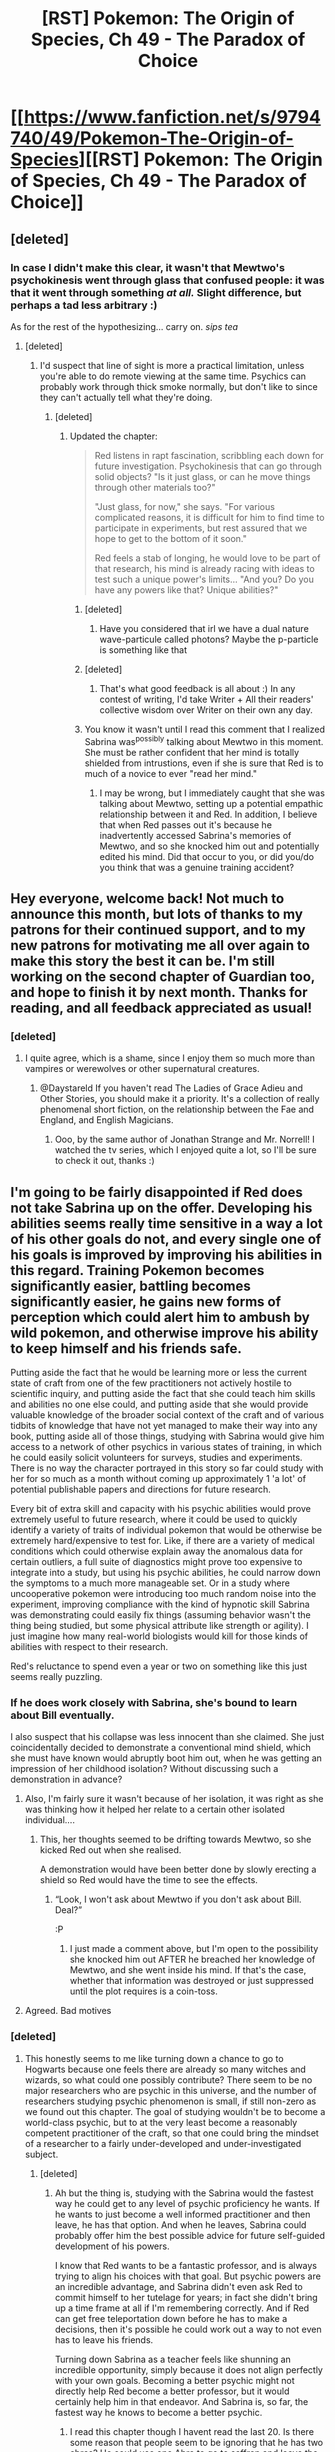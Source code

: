 #+TITLE: [RST] Pokemon: The Origin of Species, Ch 49 - The Paradox of Choice

* [[https://www.fanfiction.net/s/9794740/49/Pokemon-The-Origin-of-Species][[RST] Pokemon: The Origin of Species, Ch 49 - The Paradox of Choice]]
:PROPERTIES:
:Author: DaystarEld
:Score: 79
:DateUnix: 1509520020.0
:DateShort: 2017-Nov-01
:END:

** [deleted]
:PROPERTIES:
:Score: 19
:DateUnix: 1509529773.0
:DateShort: 2017-Nov-01
:END:

*** In case I didn't make this clear, it wasn't that Mewtwo's psychokinesis went through glass that confused people: it was that it went through something /at all./ Slight difference, but perhaps a tad less arbitrary :)

As for the rest of the hypothesizing... carry on. /sips tea/
:PROPERTIES:
:Author: DaystarEld
:Score: 12
:DateUnix: 1509591846.0
:DateShort: 2017-Nov-02
:END:

**** [deleted]
:PROPERTIES:
:Score: 8
:DateUnix: 1509610927.0
:DateShort: 2017-Nov-02
:END:

***** I'd suspect that line of sight is more a practical limitation, unless you're able to do remote viewing at the same time. Psychics can probably work through thick smoke normally, but don't like to since they can't actually tell what they're doing.
:PROPERTIES:
:Author: sidhe3141
:Score: 7
:DateUnix: 1509640561.0
:DateShort: 2017-Nov-02
:END:

****** [deleted]
:PROPERTIES:
:Score: 4
:DateUnix: 1509642794.0
:DateShort: 2017-Nov-02
:END:

******* Updated the chapter:

#+begin_quote
  Red listens in rapt fascination, scribbling each down for future investigation. Psychokinesis that can go through solid objects? "Is it just glass, or can he move things through other materials too?"

  "Just glass, for now," she says. "For various complicated reasons, it is difficult for him to find time to participate in experiments, but rest assured that we hope to get to the bottom of it soon."

  Red feels a stab of longing, he would love to be part of that research, his mind is already racing with ideas to test such a unique power's limits... "And you? Do you have any powers like that? Unique abilities?"
#+end_quote
:PROPERTIES:
:Author: DaystarEld
:Score: 6
:DateUnix: 1509648023.0
:DateShort: 2017-Nov-02
:END:

******** [deleted]
:PROPERTIES:
:Score: 4
:DateUnix: 1509657147.0
:DateShort: 2017-Nov-03
:END:

********* Have you considered that irl we have a dual nature wave-particule called photons? Maybe the p-particle is something like that
:PROPERTIES:
:Author: Ceres_Golden_Cross
:Score: 1
:DateUnix: 1516494696.0
:DateShort: 2018-Jan-21
:END:


******** [deleted]
:PROPERTIES:
:Score: 3
:DateUnix: 1509649873.0
:DateShort: 2017-Nov-02
:END:

********* That's what good feedback is all about :) In any contest of writing, I'd take Writer + All their readers' collective wisdom over Writer on their own any day.
:PROPERTIES:
:Author: DaystarEld
:Score: 5
:DateUnix: 1509652366.0
:DateShort: 2017-Nov-02
:END:


******** You know it wasn't until I read this comment that I realized Sabrina was^{possibly} talking about Mewtwo in this moment. She must be rather confident that her mind is totally shielded from intrustions, even if she is sure that Red is to much of a novice to ever "read her mind."
:PROPERTIES:
:Author: empocariam
:Score: 2
:DateUnix: 1509681342.0
:DateShort: 2017-Nov-03
:END:

********* I may be wrong, but I immediately caught that she was talking about Mewtwo, setting up a potential empathic relationship between it and Red. In addition, I believe that when Red passes out it's because he inadvertently accessed Sabrina's memories of Mewtwo, and so she knocked him out and potentially edited his mind. Did that occur to you, or did you/do you think that was a genuine training accident?
:PROPERTIES:
:Author: Slinkinator
:Score: 1
:DateUnix: 1511058746.0
:DateShort: 2017-Nov-19
:END:


** Hey everyone, welcome back! Not much to announce this month, but lots of thanks to my patrons for their continued support, and to my new patrons for motivating me all over again to make this story the best it can be. I'm still working on the second chapter of Guardian too, and hope to finish it by next month. Thanks for reading, and all feedback appreciated as usual!
:PROPERTIES:
:Author: DaystarEld
:Score: 16
:DateUnix: 1509520033.0
:DateShort: 2017-Nov-01
:END:

*** [deleted]
:PROPERTIES:
:Score: 2
:DateUnix: 1509588757.0
:DateShort: 2017-Nov-02
:END:

**** I quite agree, which is a shame, since I enjoy them so much more than vampires or werewolves or other supernatural creatures.
:PROPERTIES:
:Author: DaystarEld
:Score: 3
:DateUnix: 1509591898.0
:DateShort: 2017-Nov-02
:END:

***** @Daystareld If you haven't read The Ladies of Grace Adieu and Other Stories, you should make it a priority. It's a collection of really phenomenal short fiction, on the relationship between the Fae and England, and English Magicians.
:PROPERTIES:
:Author: Slinkinator
:Score: 1
:DateUnix: 1511058901.0
:DateShort: 2017-Nov-19
:END:

****** Ooo, by the same author of Jonathan Strange and Mr. Norrell! I watched the tv series, which I enjoyed quite a lot, so I'll be sure to check it out, thanks :)
:PROPERTIES:
:Author: DaystarEld
:Score: 1
:DateUnix: 1511332843.0
:DateShort: 2017-Nov-22
:END:


** I'm going to be fairly disappointed if Red does not take Sabrina up on the offer. Developing his abilities seems really time sensitive in a way a lot of his other goals do not, and every single one of his goals is improved by improving his abilities in this regard. Training Pokemon becomes significantly easier, battling becomes significantly easier, he gains new forms of perception which could alert him to ambush by wild pokemon, and otherwise improve his ability to keep himself and his friends safe.

Putting aside the fact that he would be learning more or less the current state of craft from one of the few practitioners not actively hostile to scientific inquiry, and putting aside the fact that she could teach him skills and abilities no one else could, and putting aside that she would provide valuable knowledge of the broader social context of the craft and of various tidbits of knowledge that have not yet managed to make their way into any book, putting aside all of those things, studying with Sabrina would give him access to a network of other psychics in various states of training, in which he could easily solicit volunteers for surveys, studies and experiments. There is no way the character portrayed in this story so far could study with her for so much as a month without coming up approximately 1 'a lot' of potential publishable papers and directions for future research.

Every bit of extra skill and capacity with his psychic abilities would prove extremely useful to future research, where it could be used to quickly identify a variety of traits of individual pokemon that would be otherwise be extremely hard/expensive to test for. Like, if there are a variety of medical conditions which could otherwise explain away the anomalous data for certain outliers, a full suite of diagnostics might prove too expensive to integrate into a study, but using his psychic abilities, he could narrow down the symptoms to a much more manageable set. Or in a study where uncooperative pokemon were introducing too much random noise into the experiment, improving compliance with the kind of hypnotic skill Sabrina was demonstrating could easily fix things (assuming behavior wasn't the thing being studied, but some physical attribute like strength or agility). I just imagine how many real-world biologists would kill for those kinds of abilities with respect to their research.

Red's reluctance to spend even a year or two on something like this just seems really puzzling.
:PROPERTIES:
:Author: u__v
:Score: 15
:DateUnix: 1509537432.0
:DateShort: 2017-Nov-01
:END:

*** If he does work closely with Sabrina, she's bound to learn about Bill eventually.

I also suspect that his collapse was less innocent than she claimed. She just coincidentally decided to demonstrate a conventional mind shield, which she must have known would abruptly boot him out, when he was getting an impression of her childhood isolation? Without discussing such a demonstration in advance?
:PROPERTIES:
:Author: thrawnca
:Score: 18
:DateUnix: 1509538720.0
:DateShort: 2017-Nov-01
:END:

**** Also, I'm fairly sure it wasn't because of her isolation, it was right as she was thinking how it helped her relate to a certain other isolated individual....
:PROPERTIES:
:Author: FeluriansCloak
:Score: 15
:DateUnix: 1509546727.0
:DateShort: 2017-Nov-01
:END:

***** This, her thoughts seemed to be drifting towards Mewtwo, so she kicked Red out when she realised.

A demonstration would have been better done by slowly erecting a shield so Red would have the time to see the effects.
:PROPERTIES:
:Author: martiniguy
:Score: 14
:DateUnix: 1509550659.0
:DateShort: 2017-Nov-01
:END:

****** “Look, I won't ask about Mewtwo if you don't ask about Bill. Deal?”

:P
:PROPERTIES:
:Author: The_Magus_199
:Score: 3
:DateUnix: 1509739281.0
:DateShort: 2017-Nov-03
:END:

******* I just made a comment above, but I'm open to the possibility she knocked him out AFTER he breached her knowledge of Mewtwo, and she went inside his mind. If that's the case, whether that information was destroyed or just suppressed until the plot requires is a coin-toss.
:PROPERTIES:
:Author: Slinkinator
:Score: 1
:DateUnix: 1511059018.0
:DateShort: 2017-Nov-19
:END:


**** Agreed. Bad motives
:PROPERTIES:
:Author: leakycauldron
:Score: 5
:DateUnix: 1509542741.0
:DateShort: 2017-Nov-01
:END:


*** [deleted]
:PROPERTIES:
:Score: 10
:DateUnix: 1509551889.0
:DateShort: 2017-Nov-01
:END:

**** This honestly seems to me like turning down a chance to go to Hogwarts because one feels there are already so many witches and wizards, so what could one possibly contribute? There seem to be no major researchers who are psychic in this universe, and the number of researchers studying psychic phenomenon is small, if still non-zero as we found out this chapter. The goal of studying wouldn't be to become a world-class psychic, but to at the very least become a reasonably competent practitioner of the craft, so that one could bring the mindset of a researcher to a fairly under-developed and under-investigated subject.
:PROPERTIES:
:Author: u__v
:Score: 3
:DateUnix: 1509569025.0
:DateShort: 2017-Nov-02
:END:

***** [deleted]
:PROPERTIES:
:Score: 6
:DateUnix: 1509570359.0
:DateShort: 2017-Nov-02
:END:

****** Ah but the thing is, studying with the Sabrina would the fastest way he could get to any level of psychic proficiency he wants. If he wants to just become a well informed practitioner and then leave, he has that option. And when he leaves, Sabrina could probably offer him the best possible advice for future self-guided development of his powers.

I know that Red wants to be a fantastic professor, and is always trying to align his choices with that goal. But psychic powers are an incredible advantage, and Sabrina didn't even ask Red to commit himself to her tutelage for years; in fact she didn't bring up a time frame at all if I'm remembering correctly. And if Red can get free teleportation down before he has to make a decisions, then it's possible he could work out a way to not even has to leave his friends.

Turning down Sabrina as a teacher feels like shunning an incredible opportunity, simply because it does not align perfectly with your own goals. Becoming a better psychic might not directly help Red become a better professor, but it would certainly help him in that endeavor. And Sabrina is, so far, the fastest way he knows to become a better psychic.
:PROPERTIES:
:Score: 2
:DateUnix: 1509582132.0
:DateShort: 2017-Nov-02
:END:

******* I read this chapter though I havent read the last 20. Is there some reason that people seem to be ignoring that he has two abras? He could use one Abra to go to saffron and leave the other with his friends. Then at a predetermined time his friends could then send the Abra with them to pick him up.
:PROPERTIES:
:Author: All_in_bad_taste
:Score: 2
:DateUnix: 1509686070.0
:DateShort: 2017-Nov-03
:END:

******** Abra can only teleport one person, specifically their trainer whose mind they're familiar with. For that to work, they would have to register the abra to the new location so it can teleport there, which it can only do if Red is there in the first place to register it.
:PROPERTIES:
:Author: DaystarEld
:Score: 2
:DateUnix: 1509766482.0
:DateShort: 2017-Nov-04
:END:


***** It's more like deciding that with the number of evil professors, deadly monsters, and rising Dark Lords, eleven years old is too young for Hogwarts and he needs to wait a few years.
:PROPERTIES:
:Author: thrawnca
:Score: 3
:DateUnix: 1509736048.0
:DateShort: 2017-Nov-03
:END:


*** u/deleted:
#+begin_quote
  Red's reluctance to spend even a year or two on something like this just seems really puzzling.
#+end_quote

Red isn't a perfect rational actor remember, he's a human being. Here's a few emotional reasons he might be reluctant:

- He has an emotional connection to travelling with his friends, he has repeatedly talked about how this is one of the most enjoyable times of his life and he probably doesn't want that journey to end soon.

- He's still very uncomfortable about his psychic powers and strongly associates them with deep grief and pain.

- Also he's been told that Sabrina is manipulative and potentially dangerous, by someone he trusts. Being her pupil would put him diectly in her power in a very real way. So some caution is understandable.

Also, learning about psychic powers doesn't seem particularly time sensitive right now, but other things he could do would be. E.g. the immediate benefits of attention and momentum to his research career. Opportunities that come dirctly from travelling with Blue and Leaf, etc.
:PROPERTIES:
:Score: 7
:DateUnix: 1509627399.0
:DateShort: 2017-Nov-02
:END:


*** I agree. Hope he does goal factoring to arrive to that conclusion next chapter.
:PROPERTIES:
:Author: ShareDVI
:Score: 5
:DateUnix: 1509537707.0
:DateShort: 2017-Nov-01
:END:


*** He will likely interact with sabrina more for plot reasons if he is to collide with mewtwo
:PROPERTIES:
:Author: eroticas
:Score: 3
:DateUnix: 1509692062.0
:DateShort: 2017-Nov-03
:END:


** Y'know, I was just thinking the other day that one of my frustrations with a lot of rational fiction is that despite the emphasis placed on problem solving and plot progression that's realistic and replicable, too many plots are centered around the premise of the main character being THE hero of their setting, or otherwise somehow uniquely positioned to make a difference in their world.

One of the things I've realized I absolutely love about this story is just how normal and unremarkable the main characters are. Sure, they're smart, Red's a psychic, and they've got their connections to noteworthy people, but those aren't the driving forces in the story. The trio and Aiko are mostly concerned with trying to drive their day-to-day activities into larger, long term goals, and having to contend mostly with the fact that everyone around them is doing the same thing.

Also nice that despite the unrealness of the Pokemon setting, Red is still grappling with pretty mundane, real world dilemmas - different career options, demands on his time, reputation and relationship maintenance.

It's really a breath of fresh air.
:PROPERTIES:
:Author: JanusTheDoorman
:Score: 9
:DateUnix: 1509609252.0
:DateShort: 2017-Nov-02
:END:

*** Thanks! Glad you enjoy that aspect of it: I know it's not as satisfying for those waiting to get to the power jumps, but as long as it's still entertaining, I think a story like this has a lot of potential value in it too :)
:PROPERTIES:
:Author: DaystarEld
:Score: 6
:DateUnix: 1509614696.0
:DateShort: 2017-Nov-02
:END:


*** Agreed. Though I'd not thought of it that way before. Also makes the varius techniques seem more practical when applied to everyday situations not end of the world.

Also the fact that the focus is spread across the 3 main protagonists and some pretty competent side characters helps a lot. If the main character was both a super competent scientist and a champion trainer it would strain disbelief a lot more. Also means that they can take turns being right and wrong in a more realistic way.
:PROPERTIES:
:Score: 4
:DateUnix: 1509632004.0
:DateShort: 2017-Nov-02
:END:


** You see, I've always loved the concept of psychic humans in Pokemon. Their existence has driven almost all of my best tinfoil theories, the episodes in the cartoon that feature them are my favorite, and the fact that, despite endless searching, I can't find more than one or two good psychic MC pokemon fics (that don't either make all Pokemon so sentient that the entire setting becomes barbaric; or just kind of ignore the powers) had been a constant source of frustration for me.

So when I saw that Red, a main character in an exceptionally well written fanfic about rationality, was a Psychic... words cannot even describe how excited I was. I simply could not wait to see how a rational character would react to having that sort of powers. The Misty chapters only heightened that excitement. I wanted to see if Red's point of view would be changed from the expansion of his own perceptive powers. And while I was kind of OK with the fledgling nature of Red's powers, and realistic exploration of grief and mourning that came with it , and I realized that power spikes weren't really a part of rational fiction... part of me wanted the story to skip to the part where Red was at least as powerful a Misty, just for my own personal gratification, plotting and characterization be damned.

And now that Red has gotten an offer to train under the most power psychic in the country... I don't think I could forgive the character if he passed that up. Training under Sabrina would give him access to a whole variety of psychic Pokemon to study, as well as expanding his own ability to better study all Pokemon and making him stand out more in the research field (because while I know that in this universe Professors must make use of psychics, I have yet to hear about an actually psychic Professor).

And not only would expanded perceptive powers make Red's narrative more easy to read, it would also allow the fic to explore new areas. Is the mistrust psychics face justified? Are there any areas in the world where they face discrimination, or are intentionally marginalized? Are there no psychic Professors because psychics in the field face discrimination? If Alakazam really is as intelligent as a three year old child, is it also as sentient? If so, are there struggles unique to training Alakazam and other intelligent psychic Pokemon? There are so many questions surrounding psychic Pokemon, that I don't really see how Red immersing himself in the psychic world wouldn't help also become a better researcher, simply by the virtue of exposing him to so many useful things.

And also I'd like to point out how good the writing is: I only noticed later that Blue gave Red a speech about how much easier life becomes when people know about you, and like you, directly after Red was offered an opportunity he only received because he (unintentionally) made himself known within the psychic community.
:PROPERTIES:
:Score: 8
:DateUnix: 1509563376.0
:DateShort: 2017-Nov-01
:END:

*** Minor nitpick, but power spikes are totally part of rational fiction! Zorian learning mind magic, HJPEV figuring out partial transfiguration, Taylor making spider silk costumes. They need good reasons behind them, and all those examples required practice and careful thought, but I would say they're part and parcel of the genre.
:PROPERTIES:
:Author: LazarusRises
:Score: 10
:DateUnix: 1509566056.0
:DateShort: 2017-Nov-01
:END:


*** u/DaystarEld:
#+begin_quote
  I can't find more than one or two good psychic MC pokemon fics (that don't either make all Pokemon so sentient that the entire setting becomes barbaric; or just kind of ignore the powers) had been a constant source of frustration for me.
#+end_quote

It is by far the most underutilized aspect of the world in the anime (what I've seen of it) and games, and possibly the manga, which I haven't read yet.

How awesome would it be if they released a pokemon game where the main character was psychic, and could detect pokemon hiding nearby or get a hint in combat as to what the opponent is about to do or bond better with their pokemon the way Pokemon Amie currently works? As far as I know no fan game has tried to utilize it either, which means we'll all have to wait for [[/u/ketura]] 's before we get the chance.
:PROPERTIES:
:Author: DaystarEld
:Score: 7
:DateUnix: 1509592191.0
:DateShort: 2017-Nov-02
:END:

**** Just think how horrible they could make catching Dark-type pokemon!
:PROPERTIES:
:Author: blanktextbox
:Score: 4
:DateUnix: 1509684813.0
:DateShort: 2017-Nov-03
:END:


**** u/Revisional_Sin:
#+begin_quote
  get a hint in combat as to what the opponent is about to do
#+end_quote

And yet your character always knows what Pokémon your opponent is about to send out...
:PROPERTIES:
:Author: Revisional_Sin
:Score: 1
:DateUnix: 1510040685.0
:DateShort: 2017-Nov-07
:END:

***** Heh, I turn that off personally, but would make a good psychic ability :)
:PROPERTIES:
:Author: DaystarEld
:Score: 2
:DateUnix: 1510067552.0
:DateShort: 2017-Nov-07
:END:


***** Hm. You can teleport between fixed points in Silph and the Saffron Gym. In emergencies, you teleport yourself to the last safe place you visited; any teleporting Pokemon you have follow the same rule. Talking to other Trainers who are apparently you on a different timeline isn't just possible, it's essential to completing the Pokedex. You have what appears to be the ability to either see the future or loop time, and messing up can create all sorts of interesting problems.

Oh, and your subjective time can go hours:seconds, and you always know your Pokemon's exact status.
:PROPERTIES:
:Author: sidhe3141
:Score: 2
:DateUnix: 1510973274.0
:DateShort: 2017-Nov-18
:END:


*** Eh, I'm not convinced Sabrina is the most /powerful/ psychic trainer. Perhaps the most /popular,/ or maybe even just the most /famous/ or even /infamous./ Nothing she's done so far paints her as particularly powerful, just uniquely driven and has a bit of edge for her age, and is kind of "normal" for a psychic so people like her. She is probably one of the most politically powerful psychics in Kanto, and for that reason I would think Red avoiding her tutelage would be sort of a mistake.

But, I totally understand Red's perspective and decision. He is a shy teenage boy who has already suddenly been thrust into like three separate public spheres (celebrity, researching, psychicd), something he is clearly not comfortable with from their dinner conversation, and then to suddenly be invited to one of the highest levels of those spheres on a random afternoon, I wouldn't just say yes right away.

Plus, Red is a teenage boy that has shown some romantic interest in girls. I don't think it would be in appropriate to suggest that their may be some other anxieties in play during his interaction with a young, attractive, and powerful woman wearing a short pink tank top in a cafe.
:PROPERTIES:
:Author: empocariam
:Score: 4
:DateUnix: 1509582196.0
:DateShort: 2017-Nov-02
:END:

**** To be honest my view of Sabrina as the most powerful comes from the cartoons and some half-remembered quotes from the games, and the fact that Mew-two (if I remember correctly) described as being more powerful than all the other psychics at Giovanni's disposal. And considering Giovanni seems pretty well-connected and powerful, and Mew-two is his most important project that we know of, I feel like he would have gone out of his ways to recruit the best psychics possible.

So even though Sabrina hasn't been explicitly stated as the most powerful psychic training in the actual fic, I feel like there is definitely enough evidence to infer that she is at least one of the most powerful in the region, and not just for her age.

And I also understand Red's perspective, and his decision not decide right away. I just feel like after some thought, his answer should be yes unless some new information comes up.
:PROPERTIES:
:Score: 4
:DateUnix: 1509582505.0
:DateShort: 2017-Nov-02
:END:


**** Despite the difficulty of learning and practising psychic techniques, she was able to guess the nature of his shield, invent a countermeasure on the spot, and successfully carry it out on her first try.

Surely, in the psychic realm, that kind of talent equals power.
:PROPERTIES:
:Author: thrawnca
:Score: 3
:DateUnix: 1509610396.0
:DateShort: 2017-Nov-02
:END:


*** Although they aren't in the games, I feel equally fascinated about the concept of Dark humans.

Though it probably would work well in the games especially since in Japan it is known as the Evil-type. Though Pokemon OoS makes it clear that the Dark trait is primarily that of being psychically blank or null, the games portray it as a combination of psychic immunity and dirty fighting. Or as you and I might call it, smart fighting.
:PROPERTIES:
:Author: Trips-Over-Tail
:Score: 2
:DateUnix: 1509810725.0
:DateShort: 2017-Nov-04
:END:


** Typo thread!
:PROPERTIES:
:Author: DaystarEld
:Score: 6
:DateUnix: 1509520039.0
:DateShort: 2017-Nov-01
:END:

*** "noticeably less construction projects" should be "noticeably fewer"
:PROPERTIES:
:Author: jordanb716
:Score: 4
:DateUnix: 1509566230.0
:DateShort: 2017-Nov-01
:END:

**** Fixed, thanks!
:PROPERTIES:
:Author: DaystarEld
:Score: 2
:DateUnix: 1509590723.0
:DateShort: 2017-Nov-02
:END:


*** even if offers/even if she offers

many psychic's/many psychics'

I didn't know about/I didn't know about that

have predictable schedule/have a predictable schedule

the Kanto/Kanto

exist,and/exists, and

practicing/practising
:PROPERTIES:
:Author: thrawnca
:Score: 3
:DateUnix: 1509538231.0
:DateShort: 2017-Nov-01
:END:

**** Thanks, fixed! Except the last one, in the USA we use practice exclusively :)
:PROPERTIES:
:Author: DaystarEld
:Score: 2
:DateUnix: 1509590715.0
:DateShort: 2017-Nov-02
:END:

***** You yanks are so damn reckless. What if there's a C shortage?
:PROPERTIES:
:Author: Trips-Over-Tail
:Score: 4
:DateUnix: 1509641596.0
:DateShort: 2017-Nov-02
:END:


*** [deleted]
:PROPERTIES:
:Score: 2
:DateUnix: 1509527728.0
:DateShort: 2017-Nov-01
:END:

**** Fixed!
:PROPERTIES:
:Author: DaystarEld
:Score: 2
:DateUnix: 1509590812.0
:DateShort: 2017-Nov-02
:END:


*** u/tokol:
#+begin_quote
  Such lessons would mostly being able to observe
#+end_quote

mostly being -> mostly consist of being
:PROPERTIES:
:Author: tokol
:Score: 2
:DateUnix: 1509560053.0
:DateShort: 2017-Nov-01
:END:

**** Fixed :)
:PROPERTIES:
:Author: DaystarEld
:Score: 3
:DateUnix: 1509590817.0
:DateShort: 2017-Nov-02
:END:


*** +>Fire or Plant type pokemon+

+Do you mean Grass?+

#+begin_quote
  Amidsts the mists
#+end_quote

"Amidst"
:PROPERTIES:
:Author: LazarusRises
:Score: 2
:DateUnix: 1509561189.0
:DateShort: 2017-Nov-01
:END:

**** No, he doesn't mean Grass. Are there /any/ pokemon that actually look like or incorporate grass? It's one of Red's pet peeves about the type system.
:PROPERTIES:
:Author: thrawnca
:Score: 4
:DateUnix: 1509564136.0
:DateShort: 2017-Nov-01
:END:

***** Ah fair, I thought I remembered something like that.
:PROPERTIES:
:Author: LazarusRises
:Score: 2
:DateUnix: 1509565277.0
:DateShort: 2017-Nov-01
:END:


***** [[https://bulbapedia.bulbagarden.net/wiki/Oddish_(Pok%C3%A9mon)][:D]]

Closest one, I think, though obviously a radish comes more to mind overall.
:PROPERTIES:
:Author: DaystarEld
:Score: 2
:DateUnix: 1509590893.0
:DateShort: 2017-Nov-02
:END:


***** Kernal, the Wheat Officer Pokemon.
:PROPERTIES:
:Author: Trips-Over-Tail
:Score: 2
:DateUnix: 1509642183.0
:DateShort: 2017-Nov-02
:END:


**** "Amidsts" is how the original goes, I think it's an archaic form of english unless the author just added the s to make it more rhymey :)
:PROPERTIES:
:Author: DaystarEld
:Score: 2
:DateUnix: 1509590991.0
:DateShort: 2017-Nov-02
:END:

***** I thought that might be the case, but [[https://en.wikipedia.org/wiki/Donovan%27s_Brain][Wikipedia says not]]! Do you have the original book saying amidsts?
:PROPERTIES:
:Author: LazarusRises
:Score: 2
:DateUnix: 1509592087.0
:DateShort: 2017-Nov-02
:END:

****** Huh, that is the original source, so yeah I guess I misremembered it, or saw it elsewhere mispelled and took that to be the original. Thanks!
:PROPERTIES:
:Author: DaystarEld
:Score: 2
:DateUnix: 1509592465.0
:DateShort: 2017-Nov-02
:END:


*** u/sc770:
#+begin_quote
  sites all over the Kanto,
#+end_quote

should be the Kanto region, or just Kanto
:PROPERTIES:
:Author: sc770
:Score: 2
:DateUnix: 1509567462.0
:DateShort: 2017-Nov-01
:END:

**** Fixed thanks!
:PROPERTIES:
:Author: DaystarEld
:Score: 3
:DateUnix: 1509590998.0
:DateShort: 2017-Nov-02
:END:


*** Not specifically a typo but a semantic mistake. Chai tea/ *Chai saying chai tea is as redundant as saying 'tea tea' since Chai basically means tea.
:PROPERTIES:
:Author: Omegafinity
:Score: 2
:DateUnix: 1509575951.0
:DateShort: 2017-Nov-02
:END:

**** Woops: I originally wrote masala tea and wanted to change it to masala chai and somehow screwed it up completely :) Thanks!
:PROPERTIES:
:Author: DaystarEld
:Score: 2
:DateUnix: 1509591133.0
:DateShort: 2017-Nov-02
:END:

***** You're very welcome!

Going off on a tangent here but I *love* your writing. I was giggling and smiling like mad while reading the latest chapter with tons of possibilities and metaphors running through my head. Seriously, Yudowsky's and your writing make me rethink my whole life.

I especially loved the part where Sabrina comes up with a novel solution to penetrate Red's shields ( ͡° ͜ʖ ͡°) on the fly. It was really creative albeit quasi-brute force (esp. when compared to Mewtwo's really nuanced undetectable bypassing, which I know is a very unfair comparison). I was half expecting Red to ward off sabrina for typical protagonist reasons but I was pleasantly surprised. You did an excellent job at illustrating:\\
- that sabrina is supposed to be powerful AND smart in the use of her powers. Basically a psychic savant.\\
- That there are other highly intelligent characters which Red has to look out for.\\
- That strengths can be converted into weaknesses given the right context. The whole tapping to beat and going with the flow thing made me think among other things if my love for music can somehow be taken advantage of.

I also love your usage of phrases like 'alien/inhuman pattern' for the droplets and 'colours that can't be described' for psychic EM-waves.

Also this is probably the first unfinished fanfic whose updation process I'm personally witnessing. Feels great! Thank you for doing such a fantastic job.

P.S. : Sorry for making this so long. Had to stop myself or it would've devolved into an essay.
:PROPERTIES:
:Author: Omegafinity
:Score: 3
:DateUnix: 1509619474.0
:DateShort: 2017-Nov-02
:END:

****** His name is Red!
:PROPERTIES:
:Author: Trips-Over-Tail
:Score: 3
:DateUnix: 1509642265.0
:DateShort: 2017-Nov-02
:END:

******* Oh my, that's blasphemous. Fixed; thank you for pointing out! Jokes aside, I honestly have no idea why I wrote 'Ash' in the first place. Maybe because I was drawing parallels with another pokemon fic which had ash in it. In any case. my bad!
:PROPERTIES:
:Author: Omegafinity
:Score: 2
:DateUnix: 1509644148.0
:DateShort: 2017-Nov-02
:END:

******** I'll leave it to the community to determine your penalty.
:PROPERTIES:
:Author: Trips-Over-Tail
:Score: 2
:DateUnix: 1509644342.0
:DateShort: 2017-Nov-02
:END:

********* Please be gentle ;)
:PROPERTIES:
:Author: Omegafinity
:Score: 2
:DateUnix: 1509644420.0
:DateShort: 2017-Nov-02
:END:

********** Would the Harry Potter subreddit show mercy if you called the titular character "Luke Skywalker"? I think not. They'd chase you up a tree and set fire to it.

Burn the Errortic! Burn!
:PROPERTIES:
:Author: Trips-Over-Tail
:Score: 2
:DateUnix: 1509651184.0
:DateShort: 2017-Nov-02
:END:


****** This is high praise indeed :) Thank you, and I'm glad you're enjoying it all so much!
:PROPERTIES:
:Author: DaystarEld
:Score: 2
:DateUnix: 1509647819.0
:DateShort: 2017-Nov-02
:END:


**** Technically yes. But in colloquial English chai refers to a specific type of tea. So given the intended audience its a perfectly sensible usage
:PROPERTIES:
:Score: 2
:DateUnix: 1509593632.0
:DateShort: 2017-Nov-02
:END:

***** This is true too, I was first introduced to it as just "chai" and it wasn't until later that I discovered it had its own specific name.
:PROPERTIES:
:Author: DaystarEld
:Score: 2
:DateUnix: 1509606029.0
:DateShort: 2017-Nov-02
:END:


***** Well, given that the majority of the intended audience isn't aware of the correct usage of the word, I don't think it's justified to use the word incorrectly and call it sensible because of it.\\
Don't get me wrong. I'm not trying to be pedantic, it's just that I'm /from/ the land of chai (I make a good cuppa too :P ) and it's extremely jarring to hear 'chai-tea' being used anywhere (I'll admit some personal bias too. XD) Also chai doesn't necessarily refer to just a single type of tea. I'm from a household that's used to nearly 4 types of chai on a fairly regular basis.\\
Cheers :)
:PROPERTIES:
:Author: Omegafinity
:Score: 2
:DateUnix: 1509618084.0
:DateShort: 2017-Nov-02
:END:


*** u/appropriate-username:
#+begin_quote
  Damn. That's good milkshake
#+end_quote

"a good milkshake"
:PROPERTIES:
:Author: appropriate-username
:Score: 2
:DateUnix: 1509727756.0
:DateShort: 2017-Nov-03
:END:

**** This is actually just stylistic choice of how his internal voice sounds :) Thanks though!
:PROPERTIES:
:Author: DaystarEld
:Score: 3
:DateUnix: 1509764905.0
:DateShort: 2017-Nov-04
:END:


*** not a typo but,

#+begin_quote
  an older man in a long coat and woolen hat, and the Gym Leader sitting across from him.
#+end_quote

This was a bit confusing to read. It took me a while to figure out that 'him' referred to the older man instead of Red.
:PROPERTIES:
:Author: nipplelightpride
:Score: 1
:DateUnix: 1510003758.0
:DateShort: 2017-Nov-07
:END:

**** I'll clarify it next time I edit the chapter, thanks :)
:PROPERTIES:
:Author: DaystarEld
:Score: 2
:DateUnix: 1510008815.0
:DateShort: 2017-Nov-07
:END:


** Love the story! A bit surprised that Red's charmander is the size of an average charmeleon right now. Assuming it grows during evolution, doesn't that imply that Red's charmander one of the larger charmeleons once it evolves (prob in the top 95%)?
:PROPERTIES:
:Author: chaos-engine
:Score: 6
:DateUnix: 1509526493.0
:DateShort: 2017-Nov-01
:END:

*** Maybe it won't grow much when it evolves (we haven't got a lot of information of precisely how that works, unless I missed it), were any other pokemon mentioned to be close to the size of their evolved forms prior to evolving?
:PROPERTIES:
:Author: Electric999999
:Score: 6
:DateUnix: 1509532976.0
:DateShort: 2017-Nov-01
:END:

**** They don't immediately get bigger when they evolve (conservation of matter), they're just rearranged.
:PROPERTIES:
:Author: thrawnca
:Score: 12
:DateUnix: 1509538119.0
:DateShort: 2017-Nov-01
:END:


**** Zephyr was specifically called out as remaining about the same size upon evolving to pidgeotto.
:PROPERTIES:
:Author: Aretii
:Score: 7
:DateUnix: 1509540916.0
:DateShort: 2017-Nov-01
:END:


**** In the show there was a giant Magikarp that evolved into a normal-sized Gyarados.
:PROPERTIES:
:Author: Trips-Over-Tail
:Score: 2
:DateUnix: 1509642321.0
:DateShort: 2017-Nov-02
:END:

***** Was there really? Do you remember what episode it was?
:PROPERTIES:
:Author: DaystarEld
:Score: 2
:DateUnix: 1509766641.0
:DateShort: 2017-Nov-04
:END:

****** Bulbapedia has it as episode 92, /The Joy of Pokemon/, though in the list I sourced the episode itself it was 94.

There's also Gary's Krabby, which we first see in EP013 compared to Ash's much smaller Krabby. We see it again in EP65 and it's almost as big as a Kingler. Not that that stop's Ash's Krabby from evolving into a full-grown Kingler when he madly uses it, unbattled, to fight in the Pokemon League.
:PROPERTIES:
:Author: Trips-Over-Tail
:Score: 2
:DateUnix: 1509806813.0
:DateShort: 2017-Nov-04
:END:


****** [[https://bulbapedia.bulbagarden.net/wiki/EP092][This one]] has a giant magikarp that evolves into /a/ gyarados. Not sure whether it is a particularly large, regular, or small one.
:PROPERTIES:
:Author: empocariam
:Score: 1
:DateUnix: 1509770516.0
:DateShort: 2017-Nov-04
:END:

******* Got it. Do you happen to know if any other magikarp are shown evolving in any episodes?
:PROPERTIES:
:Author: DaystarEld
:Score: 2
:DateUnix: 1509771372.0
:DateShort: 2017-Nov-04
:END:

******** Jame's magikarp evolves in gyarados' debut appearance in [[https://bulbapedia.bulbagarden.net/wiki/EP016][EP016]].

Though you may be more interested in [[https://bulbapedia.bulbagarden.net/wiki/EP109][EP109]], in which the team assist a Pokemon Watcher (a kind of hands-off observational field researcher) in his study of wild magikarp and their natural evolution.
:PROPERTIES:
:Author: Trips-Over-Tail
:Score: 1
:DateUnix: 1509893106.0
:DateShort: 2017-Nov-05
:END:

********* Ah, okay, for a second I thought the "magikarp grow really big before they evolve" thing I decided on was canon in the anime :)

Thanks!
:PROPERTIES:
:Author: DaystarEld
:Score: 1
:DateUnix: 1509946987.0
:DateShort: 2017-Nov-06
:END:


*** Thank you! And yeah, in my world a pokemon tends to grow the majority of the way to its next evolution before it evolves into it, particularly the smaller ones.
:PROPERTIES:
:Author: DaystarEld
:Score: 4
:DateUnix: 1509592252.0
:DateShort: 2017-Nov-02
:END:


*** In the games, all pokemon have mostly the same size, except for a few notable exemples for which having many sizes is the main gimmick of the evolutionary line, AKA, the Pumpkaboo line.
:PROPERTIES:
:Author: Icare0
:Score: 2
:DateUnix: 1509735606.0
:DateShort: 2017-Nov-03
:END:

**** Which I take as mostly a game conceit, really. Having the pokemon vary in size would be a massive headache if it would have mechanical significance, and probably be seen as a waste of development time if not.
:PROPERTIES:
:Author: DaystarEld
:Score: 2
:DateUnix: 1509766707.0
:DateShort: 2017-Nov-04
:END:

***** Agreed. I would honestly think that pokemon do vary in size if they didn't make so much of a fuss over the Pumpkaboo line.

And I still kinda think that pokemon being the same size is just a form of narrative/gameplay segregation.
:PROPERTIES:
:Author: Icare0
:Score: 2
:DateUnix: 1509812989.0
:DateShort: 2017-Nov-04
:END:


***** Personally I take the difference in IVs to be the difference in size and stuff. Like why DOES this one Charmander have more attack and less speed than this other one by birth? IVs. And it makes sense since those are passed down through breeding and stuff.
:PROPERTIES:
:Author: KiritosWings
:Score: 1
:DateUnix: 1510952019.0
:DateShort: 2017-Nov-18
:END:


** Absolutely loving this fic, keep up the good work!!
:PROPERTIES:
:Author: Rakiteer
:Score: 4
:DateUnix: 1509523657.0
:DateShort: 2017-Nov-01
:END:

*** Thank you!
:PROPERTIES:
:Author: DaystarEld
:Score: 2
:DateUnix: 1509591936.0
:DateShort: 2017-Nov-02
:END:


** Midway through and loving it. Will edit with more comments later, but I just wanted to say DAMN I wish I was Lucian's grandkid.

EDIT: Great chapter :) The description of Sabrina's mind was really beautiful. The IT reference was fun, and I look forward to seeing how Red develops his mental patterns--and also to him getting a Psychic type for use in combat, or evolving his Abra.

Loved the discussion about the values of building a public persona. Rings very true to a lot of things I've thought about myself. Also made me think of the famous people I look up to, and I realized that the ones I admire the most are the ones whose work speaks the most for itself. For instance, Elon Musk of course gives interviews and writes articles, but I don't really care about those compared to his actual work, which I think is world-changing. My favorite writers are the ones whose books are really good, not the ones who write incisive social commentary and also write good books (Rebecca Solnit is cool, Brandon Sanderson is cooler).

So I guess I agree with Red: he should focus on the work itself, not on communicating it to others. Blue is right that he will have to be interviewed from time to time, but I'm with Red that it feels slimy somehow to start influencing public perception of him before there is all that much of it to influence. If he does good work, it will gain traction and people will talk about it, and he can engage with them then. Writing a blog now, in order to spin up positive perception of a currently very minor celebrity, feels like time and effort that could be better spent on research or training.
:PROPERTIES:
:Author: LazarusRises
:Score: 4
:DateUnix: 1509561422.0
:DateShort: 2017-Nov-01
:END:

*** Glad you enjoyed it :)
:PROPERTIES:
:Author: DaystarEld
:Score: 2
:DateUnix: 1509591990.0
:DateShort: 2017-Nov-02
:END:


** You are the best xoxo
:PROPERTIES:
:Author: PM_me_couchsurfing
:Score: 5
:DateUnix: 1509592484.0
:DateShort: 2017-Nov-02
:END:

*** \o/!
:PROPERTIES:
:Author: DaystarEld
:Score: 3
:DateUnix: 1509592537.0
:DateShort: 2017-Nov-02
:END:


** Something to note: in many rational stories featuring young protagonists, for them to accomplish anything in a world of adults means that, unless they are actively resisting or subverting society, the adults are letting them do that. One way to make that work, as in this story, is for that to be normal: it's a dangerous world and the kids are expected to grow up fast, and do.

But another common thread in rational fiction is that the protagonist kids are often the only ones who actually do any of that, or at least that the reader gets to see. Sure, 10 year olds are routinely handed powerful elemental powers and sent unsupervised into dangerous forests to battle deadly monstrosities and that's normal. But how many other ten-year-olds are getting published in scientific journals, newspapers, and acquiring large followings from the public and public figures alike?

I know that they are exceptional in many ways and have a certain amount of privilege that lubricates some of those successes. But maybe a peek into the accomplishments and extra-curricular activities of their peers would serve for some world-building.

Such characters, properly developed, might also make good outgroup rivals, friendly or otherwise.
:PROPERTIES:
:Author: Trips-Over-Tail
:Score: 3
:DateUnix: 1509904473.0
:DateShort: 2017-Nov-05
:END:

*** I'll definitely be fleshing out what other trainers on their journey are doing in upcoming chapters :) Thanks for pointing that out!
:PROPERTIES:
:Author: DaystarEld
:Score: 2
:DateUnix: 1510008894.0
:DateShort: 2017-Nov-07
:END:


** I'm not sure where best to put some of my comments from my reread, so they may as well go here.

In [[http://daystareld.com/pokemon-18/][Chapter 18]] there is a random NPC named Aiko in Viridian woods during the forest fire. Now, is it impossible for two different people in the same country to have the same name, no. Does it make the reader go "Wait, is that..?" unnecessarily, yes. The author should do with this information what they will.

Also, I got to the part again with one of my favorite moments of the early story: Leaf's interview with the mayor of Pewter. I really love the seeds its planting about the political reality of the world. Its subtle and brilliant, a wonderful portrayal of small town political intrigue, with grander external implications.

Which now, in light of the discussion about the Fighting gym leader and Sabrina, I am even more curious about how exactly the Indigo government is structured. Is there a civilian branch of the Indigo league government? Like, Mayor is to Leader as X is to Champion? I'm also curious about some more noodley political organizational things like there is actually a political organization that is "Kanto" and "Johto," or are they mostly just culturally aligned city-states with a historical feudal bond.
:PROPERTIES:
:Author: empocariam
:Score: 2
:DateUnix: 1509689121.0
:DateShort: 2017-Nov-03
:END:

*** Reviews on fanfic work for reread comments, but this is fine too :)

I try not to worry about name duplication among minor characters that people aren't expected to remember in their first read through :) I'm bad at naming characters and in a story like this I think it would get weirder if there aren't at least some same names, even if that's a standard allowance for most fiction.

I'm glad you liked the mayor scene! I plan on expanding on the way the government works eventually, but if you want I can tell you now?
:PROPERTIES:
:Author: DaystarEld
:Score: 3
:DateUnix: 1509705155.0
:DateShort: 2017-Nov-03
:END:

**** u/Ibbot:
#+begin_quote
  if you want I can tell you now?
#+end_quote

I'd certainly take you up on that.
:PROPERTIES:
:Author: Ibbot
:Score: 2
:DateUnix: 1509722380.0
:DateShort: 2017-Nov-03
:END:

***** Sure! So the idea of culturally aligned city-states is pretty much correct: each city and town has a democratically elected mayor, legislators, chief of police, district court judges, etc.

Above that, the cities and towns send representatives to the Regional Council, which serves as the legislative body, the Regional Court, which is its judicial body, etc. The executive branch is headed by the president, who is chosen by the only region-wide election, since all he's tasked to do is oversee the other Regional bodies and make sure they follow its constitution, which can differ from place to place.

Each region's League, its Elite 4 and current Champion, functions as its domestic defense and potential war council. No democracy here, it's all merit of pokemon battling.

Rangers are the closest thing to a military that most regions have, but their focus is of course on pokemon, not neighboring states, which are more the focus of the League/Gyms if war is on the horizon. The Rangers are a separate political body that are also not elected: instead the organization is run by the successors of the previous generation, with a hierarchy that's topped by a Ranger General, who's elected by the Captains that are in charge of smaller locations, and answers to the League, though they're funded by the region as whole as part of the legislators' budget.

Kanto and Johto is a somewhat unique in that each has a separate Regional body for their various branches, but their League, the Elite 4 and Champion, is shared. Together they make up the Indigo League.
:PROPERTIES:
:Author: DaystarEld
:Score: 4
:DateUnix: 1509766320.0
:DateShort: 2017-Nov-04
:END:

****** Interesting. I think I'll enjoy seeing how all that interacts with each other and with our main characters as they progress enough to start having such interactions (we've already seen Leaf and a Mayor, of course).
:PROPERTIES:
:Author: Ibbot
:Score: 2
:DateUnix: 1509827780.0
:DateShort: 2017-Nov-05
:END:


** The evolution scene was adorable!
:PROPERTIES:
:Author: nipplelightpride
:Score: 2
:DateUnix: 1510121662.0
:DateShort: 2017-Nov-08
:END:

*** Glad you liked it :)
:PROPERTIES:
:Author: DaystarEld
:Score: 2
:DateUnix: 1510122501.0
:DateShort: 2017-Nov-08
:END:
